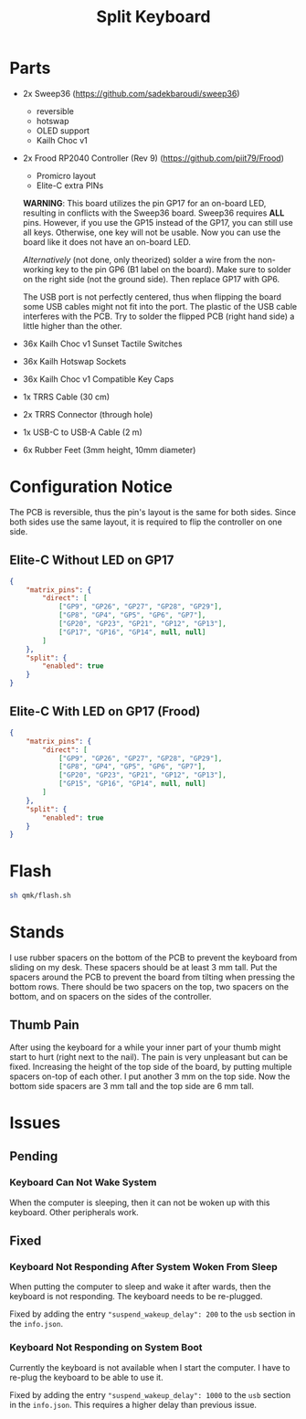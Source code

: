 #+TITLE: Split Keyboard

* Parts
- 2x Sweep36 (https://github.com/sadekbaroudi/sweep36)
  - reversible
  - hotswap
  - OLED support
  - Kailh Choc v1
- 2x Frood RP2040 Controller (Rev 9) (https://github.com/piit79/Frood)
  - Promicro layout
  - Elite-C extra PINs

  *WARNING*: This board utilizes the pin GP17 for an on-board LED,
  resulting in conflicts with the Sweep36 board. Sweep36 requires
  *ALL* pins. However, if you use the GP15 instead of the GP17, you
  can still use all keys. Otherwise, one key will not be usable. Now
  you can use the board like it does not have an on-board LED.

  /Alternatively/ (not done, only theorized) solder a wire from the
  non-working key to the pin GP6 (B1 label on the board). Make sure
  to solder on the right side (not the ground side). Then replace
  GP17 with GP6.

  The USB port is not perfectly centered, thus when flipping the board
  some USB cables might not fit into the port. The plastic of the USB
  cable interferes with the PCB. Try to solder the flipped PCB (right
  hand side) a little higher than the other.

- 36x Kailh Choc v1 Sunset Tactile Switches
- 36x Kailh Hotswap Sockets
- 36x Kailh Choc v1 Compatible Key Caps
- 1x TRRS Cable (30 cm)
- 2x TRRS Connector (through hole)
- 1x USB-C to USB-A Cable (2 m)
- 6x Rubber Feet (3mm height, 10mm diameter)

* Configuration Notice

The PCB is reversible, thus the pin's layout is the same for both
sides. Since both sides use the same layout, it is required to flip
the controller on one side.

** Elite-C Without LED on GP17
#+BEGIN_SRC json
{
	"matrix_pins": {
		"direct": [
			["GP9", "GP26", "GP27", "GP28", "GP29"],
			["GP8", "GP4", "GP5", "GP6", "GP7"],
			["GP20", "GP23", "GP21", "GP12", "GP13"],
			["GP17", "GP16", "GP14", null, null]
		]
	},
	"split": {
		"enabled": true
	}
}
#+END_SRC

** Elite-C With LED on GP17 (Frood)
#+BEGIN_SRC json
{
	"matrix_pins": {
		"direct": [
			["GP9", "GP26", "GP27", "GP28", "GP29"],
			["GP8", "GP4", "GP5", "GP6", "GP7"],
			["GP20", "GP23", "GP21", "GP12", "GP13"],
			["GP15", "GP16", "GP14", null, null]
		]
	},
	"split": {
		"enabled": true
	}
}
#+END_SRC

* Flash

#+BEGIN_SRC sh
sh qmk/flash.sh
#+END_SRC

* Stands

I use rubber spacers on the bottom of the PCB to prevent the keyboard
from sliding on my desk. These spacers should be at least 3 mm
tall. Put the spacers around the PCB to prevent the board from tilting
when pressing the bottom rows. There should be two spacers on the top,
two spacers on the bottom, and on spacers on the sides of the
controller.

** Thumb Pain
After using the keyboard for a while your inner part of your thumb
might start to hurt (right next to the nail). The pain is very
unpleasant but can be fixed. Increasing the height of the top side of
the board, by putting multiple spacers on-top of each other. I put
another 3 mm on the top side. Now the bottom side spacers are 3 mm
tall and the top side are 6 mm tall.

* Issues
** Pending

*** Keyboard Can Not Wake System
When the computer is sleeping, then it can not be woken up with this
keyboard. Other peripherals work.

** Fixed

*** Keyboard Not Responding After System Woken From Sleep
When putting the computer to sleep and wake it after wards, then the
keyboard is not responding. The keyboard needs to be re-plugged.

Fixed by adding the entry ="suspend_wakeup_delay": 200= to the =usb=
section in the =info.json=.

*** Keyboard Not Responding on System Boot
Currently the keyboard is not available when I start the computer. I
have to re-plug the keyboard to be able to use it.

Fixed by adding the entry ="suspend_wakeup_delay": 1000= to the =usb=
section in the =info.json=. This requires a higher delay than previous
issue.
